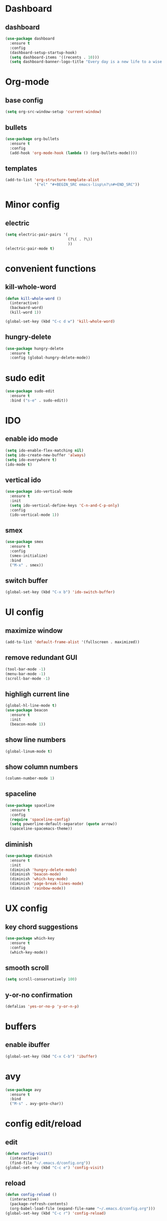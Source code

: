 * Dashboard
** dashboard
#+BEGIN_SRC emacs-lisp
  (use-package dashboard
    :ensure t
    :config
    (dashboard-setup-startup-hook)
    (setq dashboard-items '((recents . 10)))
    (setq dashboard-banner-logo-title "Every day is a new life to a wise man"))
#+END_SRC
* Org-mode
** base config
#+BEGIN_SRC emacs-lisp
  (setq org-src-window-setup 'current-window)
#+END_SRC
** bullets
#+BEGIN_SRC emacs-lisp
  (use-package org-bullets
    :ensure t
    :config
    (add-hook 'org-mode-hook (lambda () (org-bullets-mode))))
#+END_SRC
** templates
#+BEGIN_SRC emacs-lisp
  (add-to-list 'org-structure-template-alist
               '("el" "#+BEGIN_SRC emacs-lisp\n?\n#+END_SRC"))
#+END_SRC
* Minor config
** electric
#+BEGIN_SRC emacs-lisp
  (setq electric-pair-pairs '(
                              (?\( . ?\))
                              ))
  (electric-pair-mode t)

#+END_SRC
* convenient functions
** kill-whole-word
#+BEGIN_SRC emacs-lisp
  (defun kill-whole-word ()
    (interactive)
    (backward-word)
    (kill-word 1))

  (global-set-key (kbd "C-c d w") 'kill-whole-word)
#+END_SRC
** hungry-delete
#+BEGIN_SRC emacs-lisp
  (use-package hungry-delete
    :ensure t
    :config (global-hungry-delete-mode))
#+END_SRC
* sudo edit
#+BEGIN_SRC emacs-lisp
  (use-package sudo-edit
    :ensure t
    :bind ("s-e" . sudo-edit))
#+END_SRC
* IDO
** enable ido mode
#+BEGIN_SRC emacs-lisp
  (setq ido-enable-flex-matching nil)
  (setq ido-create-new-buffer 'always)
  (setq ido-everywhere t)
  (ido-mode t)
#+END_SRC
** vertical ido
#+BEGIN_SRC emacs-lisp
  (use-package ido-vertical-mode
    :ensure t
    :init
    (setq ido-vertical-define-keys 'C-n-and-C-p-only)
    :config
    (ido-vertical-mode 1))
#+END_SRC
** smex
#+BEGIN_SRC emacs-lisp
  (use-package smex
    :ensure t
    :config
    (smex-initialize)
    :bind
    ("M-x" . smex))
#+END_SRC
** switch buffer
#+BEGIN_SRC emacs-lisp
  (global-set-key (kbd "C-x b") 'ido-switch-buffer)
#+END_SRC
* UI config
** maximize window
#+BEGIN_SRC emacs-lisp
  (add-to-list 'default-frame-alist '(fullscreen . maximized))
#+END_SRC
** remove redundant GUI
#+BEGIN_SRC emacs-lisp
  (tool-bar-mode -1)
  (menu-bar-mode -1)
  (scroll-bar-mode -1)
#+END_SRC
** highligh current line
#+BEGIN_SRC emacs-lisp
  (global-hl-line-mode t)
  (use-package beacon
    :ensure t
    :init
    (beacon-mode 1))
#+END_SRC
** show line numbers
#+BEGIN_SRC emacs-lisp
  (global-linum-mode t)
#+END_SRC
** show column numbers
#+BEGIN_SRC emacs-lisp
  (column-number-mode 1)
#+END_SRC
** spaceline
#+BEGIN_SRC emacs-lisp
  (use-package spaceline
    :ensure t
    :config
    (require 'spaceline-config)
    (setq powerline-default-separator (quote arrow))
    (spaceline-spacemacs-theme))
#+END_SRC
** diminish
#+BEGIN_SRC emacs-lisp
  (use-package diminish
    :ensure t
    :init
    (diminish 'hungry-delete-mode)
    (diminish 'beacon-mode)
    (diminish 'which-key-mode)
    (diminish 'page-break-lines-mode)
    (diminish 'rainbow-mode))
#+END_SRC
* UX config
** key chord suggestions
#+BEGIN_SRC emacs-lisp
  (use-package which-key
    :ensure t
    :config
    (which-key-mode))
#+END_SRC
** smooth scroll
#+BEGIN_SRC emacs-lisp
  (setq scroll-conservatively 100)
#+END_SRC
** y-or-no confirmation
#+BEGIN_SRC emacs-lisp
  (defalias 'yes-or-no-p 'y-or-n-p)
#+END_SRC
* buffers
** enable ibuffer
#+BEGIN_SRC emacs-lisp
  (global-set-key (kbd "C-x C-b") 'ibuffer)
#+END_SRC
* avy
#+BEGIN_SRC emacs-lisp
  (use-package avy
    :ensure t
    :bind
    ("M-s" . avy-goto-char))
#+END_SRC
* config edit/reload
** edit
#+BEGIN_SRC emacs-lisp
  (defun config-visit()
    (interactive)
    (find-file "~/.emacs.d/config.org"))
  (global-set-key (kbd "C-c e") 'config-visit)
#+END_SRC
** reload
#+BEGIN_SRC emacs-lisp
  (defun config-reload ()
    (interactive)
    (package-refresh-contents)
    (org-babel-load-file (expand-file-name "~/.emacs.d/config.org")))
  (global-set-key (kbd "C-c r") 'config-reload)
#+END_SRC
* rainbow
** rainbow-mode
#+BEGIN_SRC emacs-lisp
  (use-package rainbow-mode
    :ensure t
    :config (rainbow-mode 1))
#+END_SRC
** rainbow-delimiters
#+BEGIN_SRC emacs-lisp
  (use-package rainbow-delimiters
    :ensure t
    :config
    (add-hook 'prog-mode-hook 'rainbow-delimiters-mode)
    (add-hook 'org-mode-hook 'rainbow-delimiters-mode))
#+END_SRC
* switch-window
#+BEGIN_SRC emacs-lisp
  (use-package switch-window
    :ensure t
    :config
    (setq switch-window-input-style 'minibuffer)
    (setq switch-window-increase 4)
    (setq switch-window-threshold 2)
    (setq switch-window-shortcut-style 'qwerty)
    (setq switch-window-qwerty-shortcuts
          ("a" "s" "d" "f" "j" "k" "l" ";"))
    :bind
    ([remap other-window] . switch-window))
#+END_SRC
* window splitting functions
#+BEGIN_SRC emacs-lisp
  (defun split-and-follow-horizontally ()
    (interactive)
    (split-window-below)
    (balance-windows)
    (other-window 1))
  (global-set-key (kbd "C-x 2") 'split-and-follow-horizontally)

  (defun split-and-follow-vertically ()
    (interactive)
    (split-window-right)
    (balance-windows)
    (other-window 1))
  (global-set-key (kbd "C-x 3") 'split-and-follow-vertically)
#+END_SRC
* autocompletion
** company
#+BEGIN_SRC emacs-lisp
  (use-package company
    :ensure t
    :init
    (add-hook 'after-init-hook 'global-company-mode))
#+END_SRC
